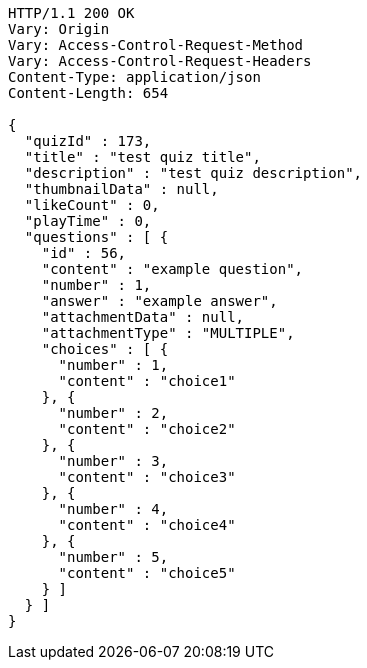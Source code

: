 [source,http,options="nowrap"]
----
HTTP/1.1 200 OK
Vary: Origin
Vary: Access-Control-Request-Method
Vary: Access-Control-Request-Headers
Content-Type: application/json
Content-Length: 654

{
  "quizId" : 173,
  "title" : "test quiz title",
  "description" : "test quiz description",
  "thumbnailData" : null,
  "likeCount" : 0,
  "playTime" : 0,
  "questions" : [ {
    "id" : 56,
    "content" : "example question",
    "number" : 1,
    "answer" : "example answer",
    "attachmentData" : null,
    "attachmentType" : "MULTIPLE",
    "choices" : [ {
      "number" : 1,
      "content" : "choice1"
    }, {
      "number" : 2,
      "content" : "choice2"
    }, {
      "number" : 3,
      "content" : "choice3"
    }, {
      "number" : 4,
      "content" : "choice4"
    }, {
      "number" : 5,
      "content" : "choice5"
    } ]
  } ]
}
----